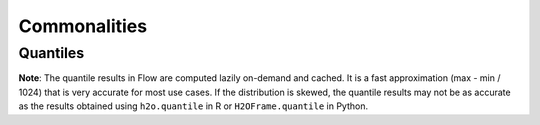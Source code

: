 Commonalities
-------------

Quantiles
~~~~~~~~~

**Note**: The quantile results in Flow are computed lazily on-demand and
cached. It is a fast approximation (max - min / 1024) that is very
accurate for most use cases. If the distribution is skewed, the quantile
results may not be as accurate as the results obtained using
``h2o.quantile`` in R or ``H2OFrame.quantile`` in Python.
